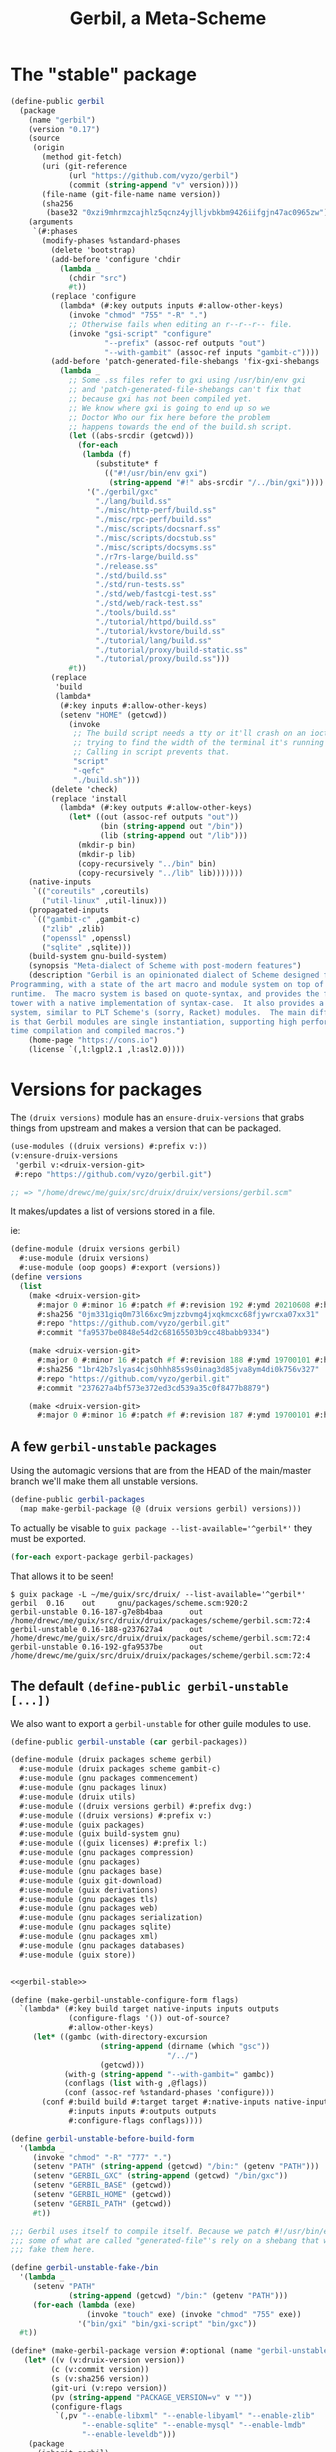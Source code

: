 #+TITLE: Gerbil, a Meta-Scheme

* The "stable" package

#+begin_src scheme :noweb-ref gerbil-stable
(define-public gerbil
  (package
    (name "gerbil")
    (version "0.17")
    (source
     (origin
       (method git-fetch)
       (uri (git-reference
             (url "https://github.com/vyzo/gerbil")
             (commit (string-append "v" version))))
       (file-name (git-file-name name version))
       (sha256
        (base32 "0xzi9mhrmzcajhlz5qcnz4yjlljvbkbm9426iifgjn47ac0965zw"))))
    (arguments
     `(#:phases
       (modify-phases %standard-phases
         (delete 'bootstrap)
         (add-before 'configure 'chdir
           (lambda _
             (chdir "src")
             #t))
         (replace 'configure
           (lambda* (#:key outputs inputs #:allow-other-keys)
             (invoke "chmod" "755" "-R" ".")
             ;; Otherwise fails when editing an r--r--r-- file.
             (invoke "gsi-script" "configure"
                     "--prefix" (assoc-ref outputs "out")
                     "--with-gambit" (assoc-ref inputs "gambit-c"))))
         (add-before 'patch-generated-file-shebangs 'fix-gxi-shebangs
           (lambda _
             ;; Some .ss files refer to gxi using /usr/bin/env gxi
             ;; and 'patch-generated-file-shebangs can't fix that
             ;; because gxi has not been compiled yet.
             ;; We know where gxi is going to end up so we
             ;; Doctor Who our fix here before the problem
             ;; happens towards the end of the build.sh script.
             (let ((abs-srcdir (getcwd)))
               (for-each
                (lambda (f)
                   (substitute* f
                     (("#!/usr/bin/env gxi")
                      (string-append "#!" abs-srcdir "/../bin/gxi"))))
                 '("./gerbil/gxc"
                   "./lang/build.ss"
                   "./misc/http-perf/build.ss"
                   "./misc/rpc-perf/build.ss"
                   "./misc/scripts/docsnarf.ss"
                   "./misc/scripts/docstub.ss"
                   "./misc/scripts/docsyms.ss"
                   "./r7rs-large/build.ss"
                   "./release.ss"
                   "./std/build.ss"
                   "./std/run-tests.ss"
                   "./std/web/fastcgi-test.ss"
                   "./std/web/rack-test.ss"
                   "./tools/build.ss"
                   "./tutorial/httpd/build.ss"
                   "./tutorial/kvstore/build.ss"
                   "./tutorial/lang/build.ss"
                   "./tutorial/proxy/build-static.ss"
                   "./tutorial/proxy/build.ss")))
             #t))
         (replace
          'build
          (lambda*
           (#:key inputs #:allow-other-keys)
           (setenv "HOME" (getcwd))
             (invoke
              ;; The build script needs a tty or it'll crash on an ioctl
              ;; trying to find the width of the terminal it's running on.
              ;; Calling in script prevents that.
              "script"
              "-qefc"
              "./build.sh")))
         (delete 'check)
         (replace 'install
           (lambda* (#:key outputs #:allow-other-keys)
             (let* ((out (assoc-ref outputs "out"))
                    (bin (string-append out "/bin"))
                    (lib (string-append out "/lib")))
               (mkdir-p bin)
               (mkdir-p lib)
               (copy-recursively "../bin" bin)
               (copy-recursively "../lib" lib)))))))
    (native-inputs
     `(("coreutils" ,coreutils)
       ("util-linux" ,util-linux)))
    (propagated-inputs
     `(("gambit-c" ,gambit-c)
       ("zlib" ,zlib)
       ("openssl" ,openssl)
       ("sqlite" ,sqlite)))
    (build-system gnu-build-system)
    (synopsis "Meta-dialect of Scheme with post-modern features")
    (description "Gerbil is an opinionated dialect of Scheme designed for Systems
Programming, with a state of the art macro and module system on top of the Gambit
runtime.  The macro system is based on quote-syntax, and provides the full meta-syntactic
tower with a native implementation of syntax-case.  It also provides a full-blown module
system, similar to PLT Scheme's (sorry, Racket) modules.  The main difference from Racket
is that Gerbil modules are single instantiation, supporting high performance ahead of
time compilation and compiled macros.")
    (home-page "https://cons.io")
    (license `(,l:lgpl2.1 ,l:asl2.0))))
#+end_src
* Versions for packages

The ~(druix versions)~ module has an ~ensure-druix-versions~ that grabs things
from upstream and makes a version that can be packaged.

#+begin_src scheme
(use-modules ((druix versions) #:prefix v:))
(v:ensure-druix-versions
 'gerbil v:<druix-version-git>
 #:repo "https://github.com/vyzo/gerbil.git")

;; => "/home/drewc/me/guix/src/druix/druix/versions/gerbil.scm"
#+end_src

It makes/updates a list of versions stored in a file.

ie:

#+begin_src scheme
(define-module (druix versions gerbil)
  #:use-module (druix versions)
  #:use-module (oop goops) #:export (versions))
(define versions
  (list
    (make <druix-version-git>
      #:major 0 #:minor 16 #:patch #f #:revision 192 #:ymd 20210608 #:hms 122759
      #:sha256 "0jm331giq0m73l66xc9mjzzbvmg4jxqkmcxc68fjywrcxa07xx31"
      #:repo "https://github.com/vyzo/gerbil.git"
      #:commit "fa9537be0848e54d2c68165503b9cc48babb9334")

    (make <druix-version-git>
      #:major 0 #:minor 16 #:patch #f #:revision 188 #:ymd 19700101 #:hms 0
      #:sha256 "1br42b7slyas4cjs0hhh85s9s0inag3d85jva8ym4di0k756v327"
      #:repo "https://github.com/vyzo/gerbil.git"
      #:commit "237627a4bf573e372ed3cd539a35c0f8477b8879")

    (make <druix-version-git>
      #:major 0 #:minor 16 #:patch #f #:revision 187 #:ymd 19700101 #:hms 0 #:sha256 "0yqsjyk1gzfnvp4rvs8q06v7vcdgbnpw9bpa03f36zkzp466gdyl" #:repo "https://github.com/vyzo/gerbil.git" #:commit "7e8b4baaf563b7cd804b3b653d4823b9762f5c87")))

#+end_src


** A few ~gerbil-unstable~ packages

Using the automagic versions that are from the HEAD of the main/master branch we'll make them all unstable versions.

#+begin_src scheme :noweb-ref gerbil-packages
(define-public gerbil-packages
  (map make-gerbil-package (@ (druix versions gerbil) versions)))
#+end_src

To actually be visable to ~guix package --list-available='^gerbil*'~ they must be exported.

#+begin_src scheme :noweb-ref gerbil-packages
(for-each export-package gerbil-packages)
#+end_src

That allows it to be seen!

#+begin_src shell
$ guix package -L ~/me/guix/src/druix/ --list-available='^gerbil*'
gerbil  0.16    out     gnu/packages/scheme.scm:920:2
gerbil-unstable 0.16-187-g7e8b4baa      out     /home/drewc/me/guix/src/druix/druix/packages/scheme/gerbil.scm:72:4
gerbil-unstable 0.16-188-g237627a4      out     /home/drewc/me/guix/src/druix/druix/packages/scheme/gerbil.scm:72:4
gerbil-unstable 0.16-192-gfa9537be      out     /home/drewc/me/guix/src/druix/druix/packages/scheme/gerbil.scm:72:4
#+end_src

** The default ~(define-public gerbil-unstable [...])~

We also want to export a ~gerbil-unstable~ for other guile modules to use.

#+begin_src scheme :noweb-ref gerbil-unstable
(define-public gerbil-unstable (car gerbil-packages))
#+end_src

#+begin_src scheme :tangle "../druix/packages/scheme/gerbil.scm" :noweb yes
(define-module (druix packages scheme gerbil)
  #:use-module (druix packages scheme gambit-c)
  #:use-module (gnu packages commencement)
  #:use-module (gnu packages linux)
  #:use-module (druix utils)
  #:use-module ((druix versions gerbil) #:prefix dvg:)
  #:use-module ((druix versions) #:prefix v:)
  #:use-module (guix packages)
  #:use-module (guix build-system gnu)
  #:use-module ((guix licenses) #:prefix l:)
  #:use-module (gnu packages compression)
  #:use-module (gnu packages)
  #:use-module (gnu packages base)
  #:use-module (guix git-download)
  #:use-module (guix derivations)
  #:use-module (gnu packages tls)
  #:use-module (gnu packages web)
  #:use-module (gnu packages serialization)
  #:use-module (gnu packages sqlite)
  #:use-module (gnu packages xml)
  #:use-module (gnu packages databases)
  #:use-module (guix store))


<<gerbil-stable>>

(define (make-gerbil-unstable-configure-form flags)
  `(lambda* (#:key build target native-inputs inputs outputs
             (configure-flags '()) out-of-source?
             #:allow-other-keys)
     (let* ((gambc (with-directory-excursion
                    (string-append (dirname (which "gsc"))
                                   "/../")
                    (getcwd)))
            (with-g (string-append "--with-gambit=" gambc))
            (conflags (list with-g ,@flags))
            (conf (assoc-ref %standard-phases 'configure)))
       (conf #:build build #:target target #:native-inputs native-inputs
             #:inputs inputs #:outputs outputs
             #:configure-flags conflags))))

(define gerbil-unstable-before-build-form
  '(lambda _
     (invoke "chmod" "-R" "777" ".")
     (setenv "PATH" (string-append (getcwd) "/bin:" (getenv "PATH")))
     (setenv "GERBIL_GXC" (string-append (getcwd) "/bin/gxc"))
     (setenv "GERBIL_BASE" (getcwd))
     (setenv "GERBIL_HOME" (getcwd))
     (setenv "GERBIL_PATH" (getcwd))
     #t))

;;; Gerbil uses itself to compile itself. Because we patch #!/usr/bin/env, and
;;; some of what are called "generated-file"'s rely on a shebang that works, we
;;; fake them here.

(define gerbil-unstable-fake-/bin
  '(lambda _
     (setenv "PATH"
             (string-append (getcwd) "/bin:" (getenv "PATH")))
     (for-each (lambda (exe)
                 (invoke "touch" exe) (invoke "chmod" "755" exe))
               '("bin/gxi" "bin/gxi-script" "bin/gxc"))
  #t))

(define* (make-gerbil-package version #:optional (name "gerbil-unstable"))
   (let* ((v (v:druix-version version))
         (c (v:commit version))
         (s (v:sha256 version))
         (git-uri (v:repo version))
         (pv (string-append "PACKAGE_VERSION=v" v ""))
         (configure-flags
          `(,pv "--enable-libxml" "--enable-libyaml" "--enable-zlib"
                "--enable-sqlite" "--enable-mysql" "--enable-lmdb"
                "--enable-leveldb")))
    (package
      (inherit gerbil)
      (name name)
      (version v)
      (source
       (origin
         (method git-fetch)
         (uri
          (git-reference (url git-uri)
                         (commit c)))
         (sha256 (base32 s))
         (file-name (git-file-name name s))))
      (build-system gnu-build-system)
      (arguments
       `(#:phases
         (modify-phases %standard-phases
           (delete 'check)
           (replace 'configure
             ,(make-gerbil-unstable-configure-form configure-flags))
          (add-before 'build 'set-build-environment
            ,gerbil-unstable-before-build-form)
          (add-before 'patch-generated-file-shebangs 'fake-bin
            ,gerbil-unstable-fake-/bin))))
      (propagated-inputs `(("gambit-c-unstable" ,gambit-c-unstable)
                #;("gcc-toolchain" ,gcc-toolchain)
                #;("linux-headers" ,linux-libre-headers)))
      (native-inputs `(("gambit-c-unstable" ,gambit-c-unstable)
                       ("openssl" ,openssl)
                       ("lmdb" ,lmdb)
                       ("leveldb" ,leveldb)
                       ("sqlite" ,sqlite)
                       ("mysql" ,mysql)
                       ("libyaml" ,libyaml)
                       ("libxml2" ,libxml2)
                       ("zlib" ,zlib))  ))))


<<gerbil-packages>>

<<gerbil-unstable>>

#+end_src
